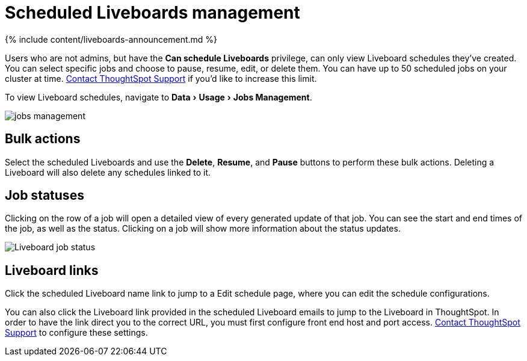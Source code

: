 = Scheduled Liveboards management
:last_updated: 11/05/2021
:linkattrs:
:experimental:
:page-aliases: /admin/manage-jobs/scheduled-pinboards-management.adoc
:description: You can manage all scheduled Liveboards on the Jobs Management page under Admin.

{% include content/liveboards-announcement.md %}

Users who are not admins, but have the *Can schedule Liveboards* privilege, can only view Liveboard schedules they've created.
You can select specific jobs and choose to pause, resume, edit, or delete them.
You can have up to 50 scheduled jobs on your cluster at time.
xref:support-contact.adoc[Contact ThoughtSpot Support] if you'd like to increase this limit.

To view Liveboard schedules, navigate to menu:Data[Usage > Jobs Management].

image::jobs_management.png[]

== Bulk actions

Select the scheduled Liveboards and use the *Delete*, *Resume*, and *Pause* buttons to perform these bulk actions.
Deleting a Liveboard will also delete any schedules linked to it.

== Job statuses

Clicking on the row of a job will open a detailed view of every generated update of that job.
You can see the start and end times of the job, as well as the status.
Clicking on a job will show more information about the status updates.

image::pinboard-job-status.png[Liveboard job status]

== Liveboard links

Click the scheduled Liveboard name link to jump to a Edit schedule page, where you can edit the schedule configurations.

You can also click the Liveboard link provided in the scheduled Liveboard emails to jump to the Liveboard in ThoughtSpot.
In order to have the link direct you to the correct URL, you must first configure front end host and port access.
xref:support-contact.adoc[Contact ThoughtSpot Support] to configure these settings.
